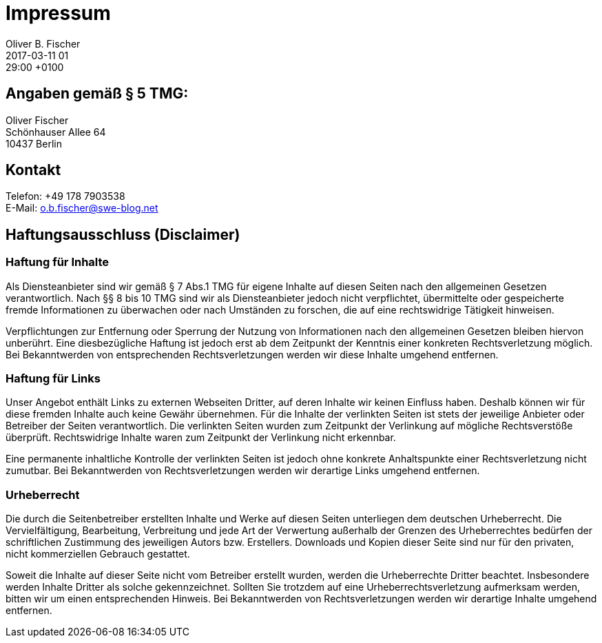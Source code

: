 = Impressum
Oliver B. Fischer
2017-03-11 01:29:00 +0100
:jbake-type: page
:jbake-status: published

== Angaben gemäß § 5 TMG:

[%hardbreaks]
Oliver Fischer
Schönhauser Allee 64
10437 Berlin

== Kontakt

[%hardbreaks]
Telefon: +49 178 7903538
E-Mail: o.b.fischer@swe-blog.net

== Haftungsausschluss (Disclaimer)

=== Haftung für Inhalte

Als Diensteanbieter sind wir gemäß § 7 Abs.1 TMG für eigene Inhalte
auf diesen Seiten nach den allgemeinen Gesetzen verantwortlich.
Nach §§ 8 bis 10 TMG sind wir als Diensteanbieter jedoch nicht
verpflichtet, übermittelte oder gespeicherte fremde Informationen
zu überwachen oder nach Umständen zu forschen, die auf eine
rechtswidrige Tätigkeit hinweisen.

Verpflichtungen zur Entfernung oder Sperrung der Nutzung von
Informationen nach den allgemeinen Gesetzen bleiben hiervon unberührt.
Eine diesbezügliche Haftung ist jedoch erst ab dem Zeitpunkt der
Kenntnis einer konkreten Rechtsverletzung möglich. Bei Bekanntwerden
von entsprechenden Rechtsverletzungen werden wir diese Inhalte
umgehend entfernen.

=== Haftung für Links

Unser Angebot enthält Links zu externen Webseiten Dritter, auf deren
Inhalte wir keinen Einfluss haben. Deshalb können wir für diese
fremden Inhalte auch keine Gewähr übernehmen. Für die Inhalte der
verlinkten Seiten ist stets der jeweilige Anbieter oder Betreiber
der Seiten verantwortlich. Die verlinkten Seiten wurden zum Zeitpunkt
der Verlinkung auf mögliche Rechtsverstöße überprüft. Rechtswidrige
Inhalte waren zum Zeitpunkt der Verlinkung nicht erkennbar.

Eine permanente inhaltliche Kontrolle der verlinkten Seiten ist jedoch
ohne konkrete Anhaltspunkte einer Rechtsverletzung nicht zumutbar.
Bei Bekanntwerden von Rechtsverletzungen werden wir derartige Links
umgehend entfernen.

=== Urheberrecht

Die durch die Seitenbetreiber erstellten Inhalte und Werke auf
diesen Seiten unterliegen dem deutschen Urheberrecht. Die
Vervielfältigung, Bearbeitung, Verbreitung und jede Art der Verwertung
außerhalb der Grenzen des Urheberrechtes bedürfen der schriftlichen
Zustimmung des jeweiligen Autors bzw. Erstellers. Downloads und
Kopien dieser Seite sind nur für den privaten, nicht kommerziellen
Gebrauch gestattet.

Soweit die Inhalte auf dieser Seite nicht vom Betreiber erstellt
wurden, werden die Urheberrechte Dritter beachtet. Insbesondere werden
Inhalte Dritter als solche gekennzeichnet. Sollten Sie trotzdem auf
eine Urheberrechtsverletzung aufmerksam werden, bitten wir um einen
entsprechenden Hinweis. Bei Bekanntwerden von Rechtsverletzungen
werden wir derartige Inhalte umgehend entfernen.
